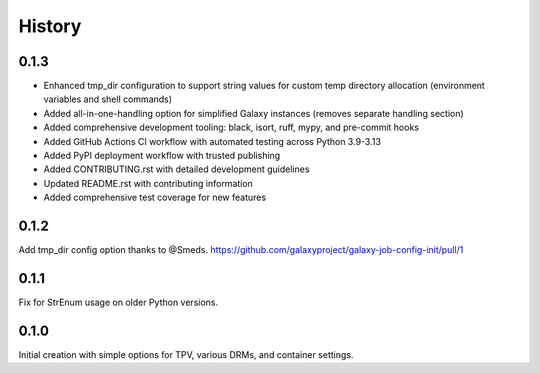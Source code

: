 History
-------

.. to_doc

---------
0.1.3
---------

* Enhanced tmp_dir configuration to support string values for custom temp directory allocation (environment variables and shell commands)
* Added all-in-one-handling option for simplified Galaxy instances (removes separate handling section)
* Added comprehensive development tooling: black, isort, ruff, mypy, and pre-commit hooks
* Added GitHub Actions CI workflow with automated testing across Python 3.9-3.13
* Added PyPI deployment workflow with trusted publishing
* Added CONTRIBUTING.rst with detailed development guidelines
* Updated README.rst with contributing information
* Added comprehensive test coverage for new features

---------
0.1.2
---------

Add tmp_dir config option thanks to @Smeds. https://github.com/galaxyproject/galaxy-job-config-init/pull/1


---------
0.1.1
---------

Fix for StrEnum usage on older Python versions.

---------
0.1.0
---------

Initial creation with simple options for TPV, various DRMs, and container settings.
